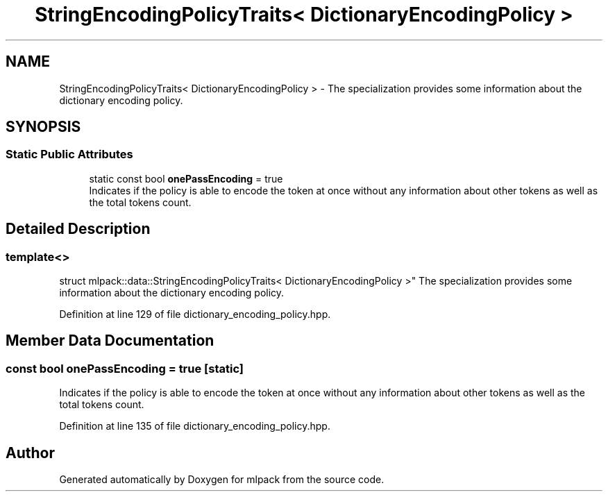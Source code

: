 .TH "StringEncodingPolicyTraits< DictionaryEncodingPolicy >" 3 "Sun Aug 22 2021" "Version 3.4.2" "mlpack" \" -*- nroff -*-
.ad l
.nh
.SH NAME
StringEncodingPolicyTraits< DictionaryEncodingPolicy > \- The specialization provides some information about the dictionary encoding policy\&.  

.SH SYNOPSIS
.br
.PP
.SS "Static Public Attributes"

.in +1c
.ti -1c
.RI "static const bool \fBonePassEncoding\fP = true"
.br
.RI "Indicates if the policy is able to encode the token at once without any information about other tokens as well as the total tokens count\&. "
.in -1c
.SH "Detailed Description"
.PP 

.SS "template<>
.br
struct mlpack::data::StringEncodingPolicyTraits< DictionaryEncodingPolicy >"
The specialization provides some information about the dictionary encoding policy\&. 
.PP
Definition at line 129 of file dictionary_encoding_policy\&.hpp\&.
.SH "Member Data Documentation"
.PP 
.SS "const bool onePassEncoding = true\fC [static]\fP"

.PP
Indicates if the policy is able to encode the token at once without any information about other tokens as well as the total tokens count\&. 
.PP
Definition at line 135 of file dictionary_encoding_policy\&.hpp\&.

.SH "Author"
.PP 
Generated automatically by Doxygen for mlpack from the source code\&.
